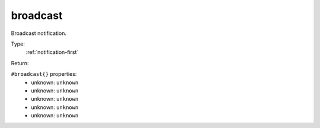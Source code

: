 .. _broadcast:

broadcast
^^^^^^^^^

Broadcast notification. 


Type: 
    :ref:`notification-first`

Return: 
    

``#broadcast{}`` properties:
    - unknown: ``unknown``
    - unknown: ``unknown``
    - unknown: ``unknown``
    - unknown: ``unknown``
    - unknown: ``unknown``
